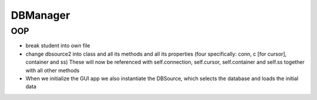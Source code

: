 DBManager
=========

OOP
+++

* break student into own file
* change dbsource2 into class and all its methods and all
  its properties (four specifically: conn, c [for cursor], container and ss)
  These will now be referenced with self.connection, self.cursor, self.container and self.ss
  together with all other methods
* When we initialize the GUI app we also instantiate the DBSource, which selects the database
  and loads the initial data